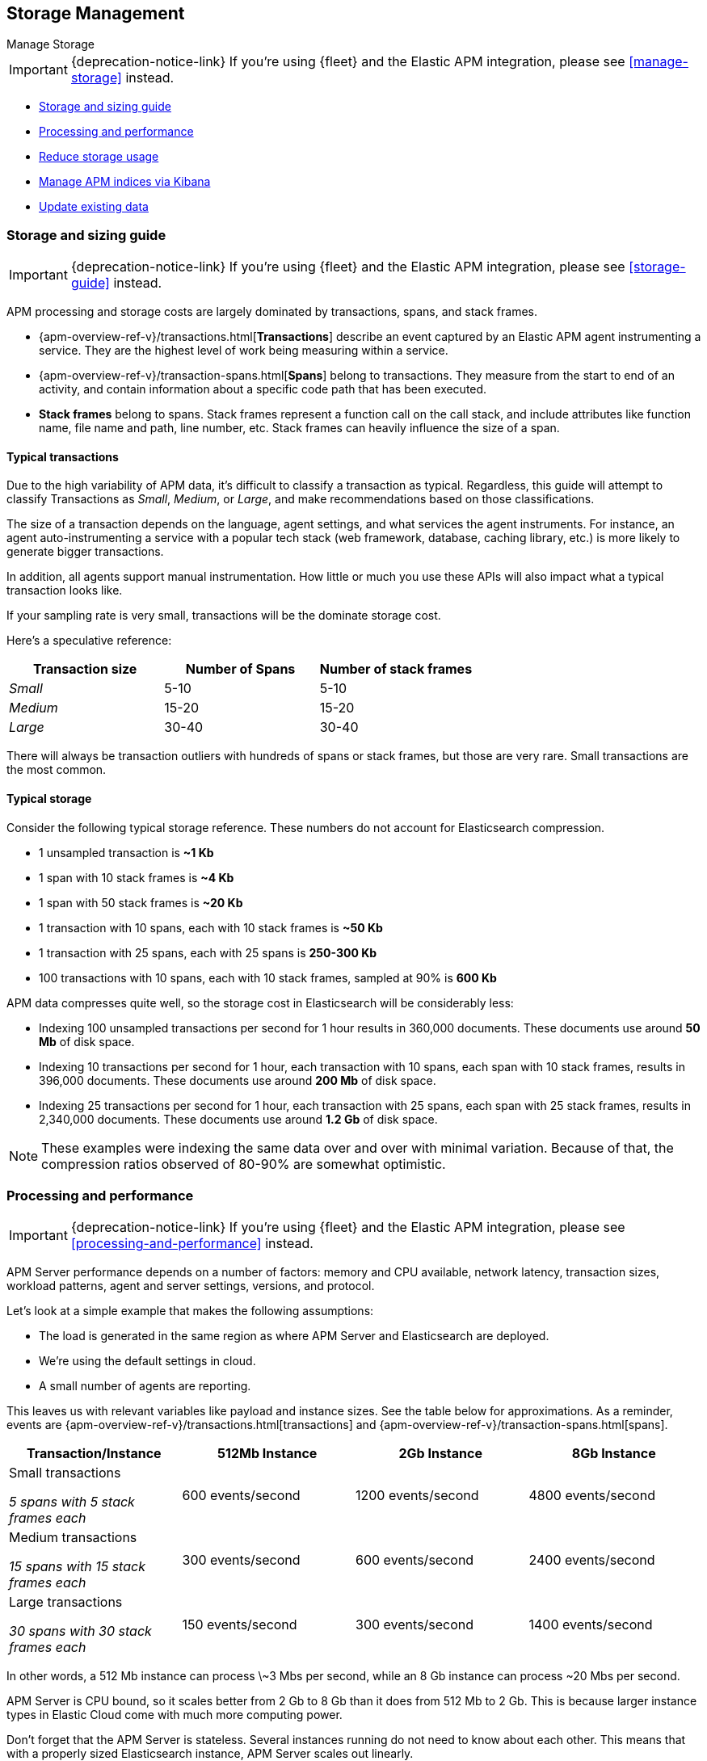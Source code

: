 [[storage-management]]
== Storage Management

++++
<titleabbrev>Manage Storage</titleabbrev>
++++

IMPORTANT: {deprecation-notice-link}
If you're using {fleet} and the Elastic APM integration, please see <<manage-storage>> instead.

* <<sizing-guide, Storage and sizing guide>>
* <<processing-performance, Processing and performance>>
* <<reduce-storage, Reduce storage usage>>
* <<manage-indices-kibana, Manage APM indices via Kibana>>
* <<update-existing-data, Update existing data>>

[[sizing-guide]]
=== Storage and sizing guide

IMPORTANT: {deprecation-notice-link}
If you're using {fleet} and the Elastic APM integration, please see <<storage-guide>> instead.

APM processing and storage costs are largely dominated by transactions, spans, and stack frames.

* {apm-overview-ref-v}/transactions.html[*Transactions*] describe an event captured by an Elastic APM agent instrumenting a service.
They are the highest level of work being measuring within a service.
* {apm-overview-ref-v}/transaction-spans.html[*Spans*] belong to transactions. They measure from the start to end of an activity,
and contain information about a specific code path that has been executed.
* *Stack frames* belong to spans. Stack frames represent a function call on the call stack,
and include attributes like function name, file name and path, line number, etc.
Stack frames can heavily influence the size of a span.

[float]
[[typical-transactions]]
==== Typical transactions

Due to the high variability of APM data, it's difficult to classify a transaction as typical.
Regardless, this guide will attempt to classify Transactions as _Small_, _Medium_, or _Large_,
and make recommendations based on those classifications.

The size of a transaction depends on the language, agent settings, and what services the agent instruments.
For instance, an agent auto-instrumenting a service with a popular tech stack
(web framework, database, caching library, etc.) is more likely to generate bigger transactions.

In addition, all agents support manual instrumentation.
How little or much you use these APIs will also impact what a typical transaction looks like.

If your sampling rate is very small, transactions will be the dominate storage cost.

Here's a speculative reference:

[options="header"]
|=======================================================================
|Transaction size |Number of Spans |Number of stack frames
|_Small_ |5-10 |5-10
|_Medium_ |15-20 |15-20
|_Large_ |30-40 |30-40
|=======================================================================

There will always be transaction outliers with hundreds of spans or stack frames, but those are very rare.
Small transactions are the most common.

[float]
[[typical-storage]]
==== Typical storage

Consider the following typical storage reference.
These numbers do not account for Elasticsearch compression.

* 1 unsampled transaction is **~1 Kb**
* 1 span with 10 stack frames is **~4 Kb**
* 1 span with 50 stack frames is **~20 Kb**
* 1 transaction with 10 spans, each with 10 stack frames is **~50 Kb**
* 1 transaction with 25 spans, each with 25 spans is **250-300 Kb**
* 100 transactions with 10 spans, each with 10 stack frames, sampled at 90% is **600 Kb**

APM data compresses quite well, so the storage cost in Elasticsearch will be considerably less:

* Indexing 100 unsampled transactions per second for 1 hour results in 360,000 documents. These documents use around **50 Mb** of disk space.
* Indexing 10 transactions per second for 1 hour, each transaction with 10 spans, each span with 10 stack frames, results in 396,000 documents. These documents use around **200 Mb** of disk space.
* Indexing 25 transactions per second for 1 hour, each transaction with 25 spans, each span with 25 stack frames, results in 2,340,000 documents. These documents use around **1.2 Gb** of disk space.

NOTE: These examples were indexing the same data over and over with minimal variation. Because of that, the compression ratios observed of 80-90% are somewhat optimistic.

[[processing-performance]]
=== Processing and performance

IMPORTANT: {deprecation-notice-link}
If you're using {fleet} and the Elastic APM integration, please see <<processing-and-performance>> instead.

APM Server performance depends on a number of factors: memory and CPU available,
network latency, transaction sizes, workload patterns,
agent and server settings, versions, and protocol.

Let's look at a simple example that makes the following assumptions:

* The load is generated in the same region as where APM Server and Elasticsearch are deployed.
* We're using the default settings in cloud.
* A small number of agents are reporting.

This leaves us with relevant variables like payload and instance sizes.
See the table below for approximations.
As a reminder, events are
{apm-overview-ref-v}/transactions.html[transactions] and
{apm-overview-ref-v}/transaction-spans.html[spans].

[options="header"]
|=======================================================================
|Transaction/Instance |512Mb Instance |2Gb Instance |8Gb Instance
|Small transactions

_5 spans with 5 stack frames each_ |600 events/second |1200 events/second |4800 events/second
|Medium transactions

_15 spans with 15 stack frames each_ |300 events/second |600 events/second |2400 events/second
|Large transactions

_30 spans with 30 stack frames each_ |150 events/second |300 events/second |1400 events/second
|=======================================================================

In other words, a 512 Mb instance can process \~3 Mbs per second,
while an 8 Gb instance can process ~20 Mbs per second.

APM Server is CPU bound, so it scales better from 2 Gb to 8 Gb than it does from 512 Mb to 2 Gb.
This is because larger instance types in Elastic Cloud come with much more computing power.

Don't forget that the APM Server is stateless.
Several instances running do not need to know about each other.
This means that with a properly sized Elasticsearch instance, APM Server scales out linearly.

NOTE: RUM deserves special consideration. The RUM agent runs in browsers, and there can be many thousands reporting to an APM Server with very variable network latency.

[[reduce-storage]]
=== Reduce storage

IMPORTANT: {deprecation-notice-link}
If you're using {fleet} and the Elastic APM integration, please see <<reduce-apm-storage>> instead.

The amount of storage for APM data depends on several factors:
the number of services you are instrumenting, how much traffic the services see, agent and server settings,
and the length of time you store your data.

[float]
[[reduce-sample-rate]]
==== Reduce the sample rate

The transaction sample rate directly influences the number of documents (more precisely, spans) to be indexed.
It is the easiest way to reduce storage.

The transaction sample rate is a configuration setting of each agent.
Reducing it does not affect the collection of metrics such as _Transactions per second_.

[float]
[[reduce-stacktrace]]
==== Reduce collected stacktrace information

Elastic APM agents collect `stacktrace` information under certain circumstances.
This can be very helpful in identifying issues in your code,
but it also comes with an overhead at collection time and increases the storage usage.

Stacktrace collection settings are managed in each agent.

[float]
[[delete-data]]
==== Delete data

You might want to only keep data for a defined time period.
This might mean deleting old documents periodically,
deleting data collected for specific services or customers,
or deleting specific indices.

Depending on your use case,
you can delete data periodically with <<delete-data-ilm,index lifecycle management>>,
{curator-ref-current}[Curator], the {ref}/docs-delete-by-query.html[Delete By Query API],
or in the {kibana-ref}/managing-indices.html[Kibana Index Management UI].

[float]
[[delete-data-ilm]]
===== Delete data with ILM

Index Lifecycle management (ILM) enables you to automate how you want to manage your indices over time.
You can base actions on factors such as shard size and performance requirements.
See <<ilm>> to learn more.

[float]
[[delete-data-periodically]]
===== Delete data periodically

To delete data periodically you can use {curator-ref-current}[Curator] and set up a cron job to run it.

By default, APM indices have the pattern `apm-%{[observer.version]}-{type}-%{+yyyy.MM.dd}`.
With the curator command line interface you can, for instance, see all your existing indices:

["source","sh",subs="attributes"]
------------------------------------------------------------
curator_cli --host localhost show_indices --filter_list '[{"filtertype":"pattern","kind":"prefix","value":"apm-"}]'

apm-{version}-error-{sample_date_0}
apm-{version}-error-{sample_date_1}
apm-{version}-error-{sample_date_2}
apm-{version}-sourcemap
apm-{version}-span-{sample_date_0}
apm-{version}-span-{sample_date_1}
apm-{version}-span-{sample_date_2}
apm-{version}-transaction-{sample_date_0}
apm-{version}-transaction-{sample_date_1}
apm-{version}-transaction-{sample_date_2}
------------------------------------------------------------

And then delete any span indices older than 1 day:

["source","sh",subs="attributes"]
------------------------------------------------------------
curator_cli --host localhost delete_indices --filter_list '[{"filtertype":"pattern","kind":"prefix","value":"apm-{version}-span-"}, {"filtertype":"age","source":"name","timestring":"%Y.%m.%d","unit":"days","unit_count":1,"direction":"older"}]'

INFO      Deleting selected indices: [apm-{version}-span-{sample_date_0}, apm-{version}-span-{sample_date_1}]
INFO      ---deleting index apm-{version}-span-{sample_date_0}
INFO      ---deleting index apm-{version}-span-{sample_date_1}
INFO      "delete_indices" action completed.
------------------------------------------------------------

[float]
[[delete-data-by-query]]
===== Delete data matching a query

You can delete documents matching a specific query.
For example, all documents with a given `context.service.name` use the following request:

["source","sh"]
------------------------------------------------------------
POST /apm-*/_delete_by_query
{
  "query": {
    "bool": {
      "must": [
        {
          "term": {
            "context.service.name": {
              "value": "old-service-name"
            }
          }
        }
      ]
    }
  }
}
------------------------------------------------------------

See {ref}/docs-delete-by-query.html[delete by query] for further information on this topic.

[float]
[[delete-data-kibana]]
===== Delete data via Kibana Index Management UI

Select the indices you want to delete, and click **Manage indices** to see the available actions.
Then click **delete indices**.

[[manage-indices-kibana]]
=== Manage Indices via Kibana

IMPORTANT: {deprecation-notice-link}
If you're using {fleet} and the Elastic APM integration, please see <<reduce-apm-storage>> instead.

The Kibana UI for {kibana-ref}/managing-indices.html[managing indices] allows you to view indices,
index settings, mappings, document counts, used storage per index, and much more.
You can also perform management operations, like deleting indices directly via the Kibana UI.
Finally, the UI supports applying bulk operations on several indices at once.

[[update-existing-data]]
=== Update existing data

IMPORTANT: {deprecation-notice-link}
If you're using {fleet} and the Elastic APM integration, please see <<reduce-apm-storage>> instead.

You might want to update documents that are already indexed.
For example, if you your service name was set incorrectly.

To do this, you can use the {ref}/docs-update-by-query.html[Update By Query API].

[float]
[[update-data-rename-a-service]]
==== Rename a service

To rename a service, send the following request:

["source","sh"]
------------------------------------------------------------
POST /apm-*/_update_by_query
{
  "query": {
    "term": {
      "context.service.name": {
        "value": "old-service-name"
      }
    }
  },
  "script": {
    "source": "ctx._source.context.service.name = 'new-service-name'",
    "lang": "painless"
  }
}
------------------------------------------------------------
// CONSOLE

TIP: Remember to also change the service name in the {apm-agents-ref}/index.html[APM agent configuration].

